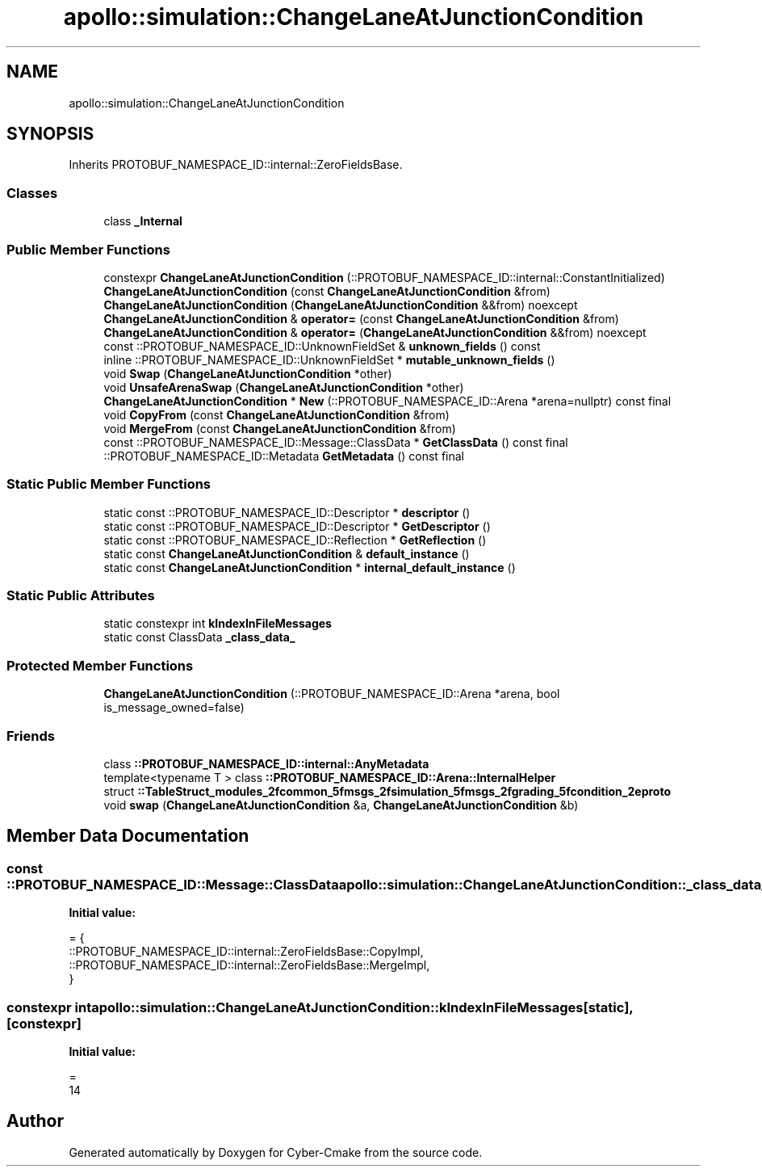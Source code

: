 .TH "apollo::simulation::ChangeLaneAtJunctionCondition" 3 "Sun Sep 3 2023" "Version 8.0" "Cyber-Cmake" \" -*- nroff -*-
.ad l
.nh
.SH NAME
apollo::simulation::ChangeLaneAtJunctionCondition
.SH SYNOPSIS
.br
.PP
.PP
Inherits PROTOBUF_NAMESPACE_ID::internal::ZeroFieldsBase\&.
.SS "Classes"

.in +1c
.ti -1c
.RI "class \fB_Internal\fP"
.br
.in -1c
.SS "Public Member Functions"

.in +1c
.ti -1c
.RI "constexpr \fBChangeLaneAtJunctionCondition\fP (::PROTOBUF_NAMESPACE_ID::internal::ConstantInitialized)"
.br
.ti -1c
.RI "\fBChangeLaneAtJunctionCondition\fP (const \fBChangeLaneAtJunctionCondition\fP &from)"
.br
.ti -1c
.RI "\fBChangeLaneAtJunctionCondition\fP (\fBChangeLaneAtJunctionCondition\fP &&from) noexcept"
.br
.ti -1c
.RI "\fBChangeLaneAtJunctionCondition\fP & \fBoperator=\fP (const \fBChangeLaneAtJunctionCondition\fP &from)"
.br
.ti -1c
.RI "\fBChangeLaneAtJunctionCondition\fP & \fBoperator=\fP (\fBChangeLaneAtJunctionCondition\fP &&from) noexcept"
.br
.ti -1c
.RI "const ::PROTOBUF_NAMESPACE_ID::UnknownFieldSet & \fBunknown_fields\fP () const"
.br
.ti -1c
.RI "inline ::PROTOBUF_NAMESPACE_ID::UnknownFieldSet * \fBmutable_unknown_fields\fP ()"
.br
.ti -1c
.RI "void \fBSwap\fP (\fBChangeLaneAtJunctionCondition\fP *other)"
.br
.ti -1c
.RI "void \fBUnsafeArenaSwap\fP (\fBChangeLaneAtJunctionCondition\fP *other)"
.br
.ti -1c
.RI "\fBChangeLaneAtJunctionCondition\fP * \fBNew\fP (::PROTOBUF_NAMESPACE_ID::Arena *arena=nullptr) const final"
.br
.ti -1c
.RI "void \fBCopyFrom\fP (const \fBChangeLaneAtJunctionCondition\fP &from)"
.br
.ti -1c
.RI "void \fBMergeFrom\fP (const \fBChangeLaneAtJunctionCondition\fP &from)"
.br
.ti -1c
.RI "const ::PROTOBUF_NAMESPACE_ID::Message::ClassData * \fBGetClassData\fP () const final"
.br
.ti -1c
.RI "::PROTOBUF_NAMESPACE_ID::Metadata \fBGetMetadata\fP () const final"
.br
.in -1c
.SS "Static Public Member Functions"

.in +1c
.ti -1c
.RI "static const ::PROTOBUF_NAMESPACE_ID::Descriptor * \fBdescriptor\fP ()"
.br
.ti -1c
.RI "static const ::PROTOBUF_NAMESPACE_ID::Descriptor * \fBGetDescriptor\fP ()"
.br
.ti -1c
.RI "static const ::PROTOBUF_NAMESPACE_ID::Reflection * \fBGetReflection\fP ()"
.br
.ti -1c
.RI "static const \fBChangeLaneAtJunctionCondition\fP & \fBdefault_instance\fP ()"
.br
.ti -1c
.RI "static const \fBChangeLaneAtJunctionCondition\fP * \fBinternal_default_instance\fP ()"
.br
.in -1c
.SS "Static Public Attributes"

.in +1c
.ti -1c
.RI "static constexpr int \fBkIndexInFileMessages\fP"
.br
.ti -1c
.RI "static const ClassData \fB_class_data_\fP"
.br
.in -1c
.SS "Protected Member Functions"

.in +1c
.ti -1c
.RI "\fBChangeLaneAtJunctionCondition\fP (::PROTOBUF_NAMESPACE_ID::Arena *arena, bool is_message_owned=false)"
.br
.in -1c
.SS "Friends"

.in +1c
.ti -1c
.RI "class \fB::PROTOBUF_NAMESPACE_ID::internal::AnyMetadata\fP"
.br
.ti -1c
.RI "template<typename T > class \fB::PROTOBUF_NAMESPACE_ID::Arena::InternalHelper\fP"
.br
.ti -1c
.RI "struct \fB::TableStruct_modules_2fcommon_5fmsgs_2fsimulation_5fmsgs_2fgrading_5fcondition_2eproto\fP"
.br
.ti -1c
.RI "void \fBswap\fP (\fBChangeLaneAtJunctionCondition\fP &a, \fBChangeLaneAtJunctionCondition\fP &b)"
.br
.in -1c
.SH "Member Data Documentation"
.PP 
.SS "const ::PROTOBUF_NAMESPACE_ID::Message::ClassData apollo::simulation::ChangeLaneAtJunctionCondition::_class_data_\fC [static]\fP"
\fBInitial value:\fP
.PP
.nf
= {
    ::PROTOBUF_NAMESPACE_ID::internal::ZeroFieldsBase::CopyImpl,
    ::PROTOBUF_NAMESPACE_ID::internal::ZeroFieldsBase::MergeImpl,
}
.fi
.SS "constexpr int apollo::simulation::ChangeLaneAtJunctionCondition::kIndexInFileMessages\fC [static]\fP, \fC [constexpr]\fP"
\fBInitial value:\fP
.PP
.nf
=
    14
.fi


.SH "Author"
.PP 
Generated automatically by Doxygen for Cyber-Cmake from the source code\&.
